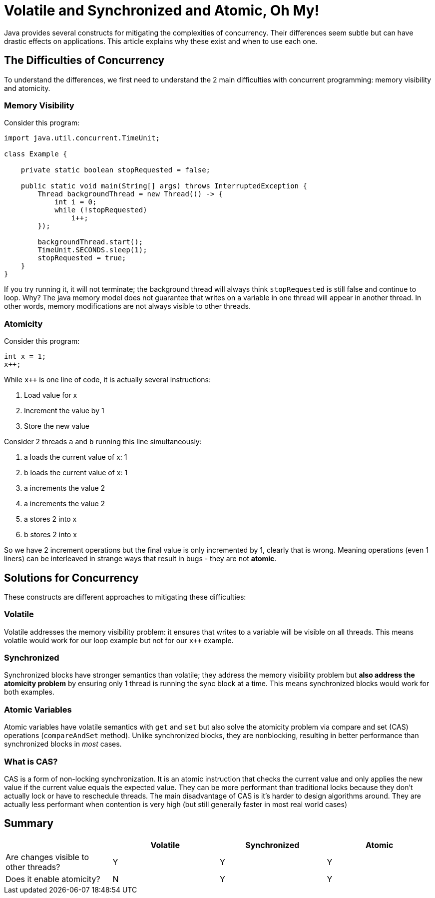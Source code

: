 = Volatile and Synchronized and Atomic, Oh My!
:keywords: java, atomic, cas, volatile, memory-visibility, synchronized

Java provides several constructs for mitigating the complexities of concurrency.
Their differences seem subtle but can have drastic effects on applications.
This article explains why these exist and when to use each one.

== The Difficulties of Concurrency

To understand the differences, we first need to understand the 2 main difficulties with concurrent programming: memory visibility and atomicity.

=== Memory Visibility

Consider this program:

[source,java]
----
import java.util.concurrent.TimeUnit;

class Example {

    private static boolean stopRequested = false;

    public static void main(String[] args) throws InterruptedException {
        Thread backgroundThread = new Thread(() -> {
            int i = 0;
            while (!stopRequested)
                i++;
        });

        backgroundThread.start();
        TimeUnit.SECONDS.sleep(1);
        stopRequested = true;
    }
}
----

If you try running it, it will not terminate; the background thread will always think `stopRequested` is still false and continue to loop.
Why? The java memory model does not guarantee that writes on a variable in one thread will appear in another thread.
In other words, memory modifications are not always visible to other threads.

=== Atomicity

Consider this program:

[source,java]
----
int x = 1;
x++;
----

While `x++` is one line of code, it is actually several instructions:

. Load value for x
. Increment the value by 1
. Store the new value

Consider 2 threads `a` and `b` running this line simultaneously:

. a loads the current value of x: 1
. b loads the current value of x: 1
. a increments the value 2
. a increments the value 2
. a stores 2 into x
. b stores 2 into x

So we have 2 increment operations but the final value is only incremented by 1, clearly that is wrong.
Meaning operations (even 1 liners) can be interleaved in strange ways that result in bugs - they are not *atomic*.


== Solutions for Concurrency

These constructs are different approaches to mitigating these difficulties:

=== Volatile

Volatile addresses the memory visibility problem: it ensures that writes to a variable will be visible on all threads. This means volatile would work for our loop example but not for our `x++` example.

=== Synchronized
Synchronized blocks have stronger semantics than volatile; they address the memory visibility problem but *also address the atomicity problem* by ensuring only 1 thread is running the sync block at a time. This means synchronized blocks would work for both examples.

=== Atomic Variables
Atomic variables have volatile semantics with `get` and `set` but also solve the atomicity problem via compare and set (CAS) operations (`compareAndSet` method).
Unlike synchronized blocks, they are nonblocking, resulting in better performance than synchronized blocks in _most_ cases.

=== What is CAS?
CAS is a form of non-locking synchronization.
It is an atomic instruction that checks the current value and only applies the new value if the current value equals the expected value.
They can be more performant than traditional locks because they don't actually lock or have to reschedule threads.
The main disadvantage of CAS is it's harder to design algorithms around.
They are actually less performant when contention is very high (but still generally faster in most real world cases)

== Summary

|===
| | Volatile | Synchronized | Atomic

| Are changes visible to other threads?
| Y
| Y
| Y

| Does it enable atomicity?
| N
| Y
| Y
|===
